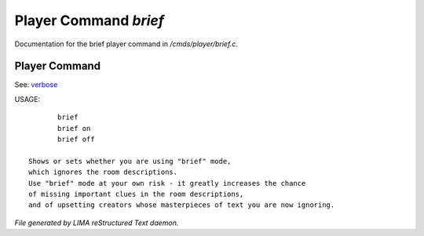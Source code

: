 ***********************
Player Command *brief*
***********************

Documentation for the brief player command in */cmds/player/brief.c*.

Player Command
==============

See: `verbose <verbose.html>`_ 

USAGE::

	brief
	brief on
	brief off

 Shows or sets whether you are using "brief" mode,
 which ignores the room descriptions.
 Use "brief" mode at your own risk - it greatly increases the chance
 of missing important clues in the room descriptions,
 and of upsetting creators whose masterpieces of text you are now ignoring.



*File generated by LIMA reStructured Text daemon.*
